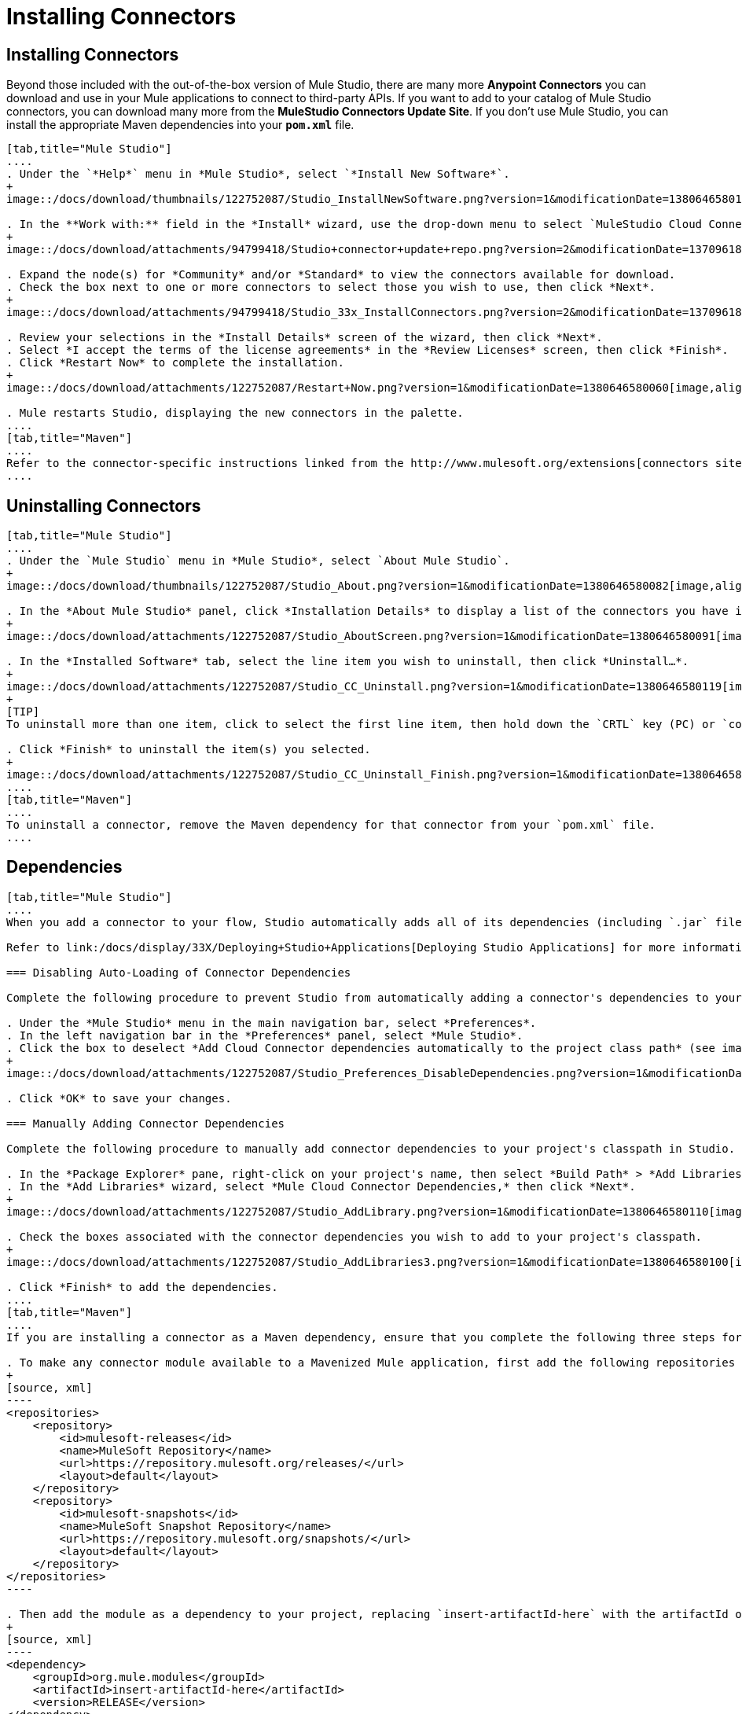 = Installing Connectors

== Installing Connectors

Beyond those included with the out-of-the-box version of Mule Studio, there are many more *Anypoint Connectors* you can download and use in your Mule applications to connect to third-party APIs. If you want to add to your catalog of Mule Studio connectors, you can download many more from the *MuleStudio Connectors Update Site*. If you don't use Mule Studio, you can install the appropriate Maven dependencies into your `*pom.xml*` file.

[tabs]
------
[tab,title="Mule Studio"]
....
. Under the `*Help*` menu in *Mule Studio*, select `*Install New Software*`.
+
image::/docs/download/thumbnails/122752087/Studio_InstallNewSoftware.png?version=1&modificationDate=1380646580152[image,align="center"]

. In the **Work with:** field in the *Install* wizard, use the drop-down menu to select `MuleStudio Cloud Connectors Update Site`.
+
image::/docs/download/attachments/94799418/Studio+connector+update+repo.png?version=2&modificationDate=1370961807134[image,align="center"]

. Expand the node(s) for *Community* and/or *Standard* to view the connectors available for download.
. Check the box next to one or more connectors to select those you wish to use, then click *Next*.
+
image::/docs/download/attachments/94799418/Studio_33x_InstallConnectors.png?version=2&modificationDate=1370961838609[image,align="center"]

. Review your selections in the *Install Details* screen of the wizard, then click *Next*.
. Select *I accept the terms of the license agreements* in the *Review Licenses* screen, then click *Finish*.
. Click *Restart Now* to complete the installation.
+
image::/docs/download/attachments/122752087/Restart+Now.png?version=1&modificationDate=1380646580060[image,align="center"]

. Mule restarts Studio, displaying the new connectors in the palette.
....
[tab,title="Maven"]
....
Refer to the connector-specific instructions linked from the http://www.mulesoft.org/extensions[connectors site] for installation instructions and copy-pasteable code that you can add to your `pom.xml` file to install the connector as a Maven dependency (recommended).
....
------

== Uninstalling Connectors

[tabs]
------
[tab,title="Mule Studio"]
....
. Under the `Mule Studio` menu in *Mule Studio*, select `About Mule Studio`.
+
image::/docs/download/thumbnails/122752087/Studio_About.png?version=1&modificationDate=1380646580082[image,align="center"]

. In the *About Mule Studio* panel, click *Installation Details* to display a list of the connectors you have installed on your instance of Mule Studio.
+
image::/docs/download/attachments/122752087/Studio_AboutScreen.png?version=1&modificationDate=1380646580091[image,align="center"]

. In the *Installed Software* tab, select the line item you wish to uninstall, then click *Uninstall…*.
+
image::/docs/download/attachments/122752087/Studio_CC_Uninstall.png?version=1&modificationDate=1380646580119[image,align="center"]
+
[TIP]
To uninstall more than one item, click to select the first line item, then hold down the `CRTL` key (PC) or `command` key (Mac) as you click other line items.

. Click *Finish* to uninstall the item(s) you selected.
+
image::/docs/download/attachments/122752087/Studio_CC_Uninstall_Finish.png?version=1&modificationDate=1380646580130[image,align="center"]
....
[tab,title="Maven"]
....
To uninstall a connector, remove the Maven dependency for that connector from your `pom.xml` file.
....
------

== Dependencies

[tabs]
------
[tab,title="Mule Studio"]
....
When you add a connector to your flow, Studio automatically adds all of its dependencies (including `.jar` files) to your project's http://en.wikipedia.org/wiki/Classpath_(Java)[classpath]. Mule manages each connector's dependencies as an Eclipse user library. Because Studio adds a connector's dependencies to your project's classpath, you can reference connector classes within other projects in your Mule Studio instance.

Refer to link:/docs/display/33X/Deploying+Studio+Applications[Deploying Studio Applications] for more information on managing your user libraries in Studio.

=== Disabling Auto-Loading of Connector Dependencies

Complete the following procedure to prevent Studio from automatically adding a connector's dependencies to your project's classpath.

. Under the *Mule Studio* menu in the main navigation bar, select *Preferences*.
. In the left navigation bar in the *Preferences* panel, select *Mule Studio*.
. Click the box to deselect *Add Cloud Connector dependencies automatically to the project class path* (see image below).
+
image::/docs/download/attachments/122752087/Studio_Preferences_DisableDependencies.png?version=1&modificationDate=1380646580162[image,align="center"]

. Click *OK* to save your changes.

=== Manually Adding Connector Dependencies

Complete the following procedure to manually add connector dependencies to your project's classpath in Studio.

. In the *Package Explorer* pane, right-click on your project's name, then select *Build Path* > *Add Libraries*.
. In the *Add Libraries* wizard, select *Mule Cloud Connector Dependencies,* then click *Next*.
+
image::/docs/download/attachments/122752087/Studio_AddLibrary.png?version=1&modificationDate=1380646580110[image,align="center"]

. Check the boxes associated with the connector dependencies you wish to add to your project's classpath.
+
image::/docs/download/attachments/122752087/Studio_AddLibraries3.png?version=1&modificationDate=1380646580100[image,align="center"]

. Click *Finish* to add the dependencies.
....
[tab,title="Maven"]
....
If you are installing a connector as a Maven dependency, ensure that you complete the following three steps for each connector:

. To make any connector module available to a Mavenized Mule application, first add the following repositories to your `pom.xml` file:
+
[source, xml]
----
<repositories>
    <repository>
        <id>mulesoft-releases</id>
        <name>MuleSoft Repository</name>
        <url>https://repository.mulesoft.org/releases/</url>
        <layout>default</layout>
    </repository>
    <repository>
        <id>mulesoft-snapshots</id>
        <name>MuleSoft Snapshot Repository</name>
        <url>https://repository.mulesoft.org/snapshots/</url>
        <layout>default</layout>
    </repository>
</repositories>
----

. Then add the module as a dependency to your project, replacing `insert-artifactId-here` with the artifactId of the specific module you are adding and replacing RELEASE with the version of this module.
+
[source, xml]
----
<dependency>
    <groupId>org.mule.modules</groupId>
    <artifactId>insert-artifactId-here</artifactId>
    <version>RELEASE</version>
</dependency>
----

. If you plan to use this module inside a Mule application, you need to add it to the packaging process. As such, the final zip file which will contain your flows and Java code will also contain this module and its dependencies. Add a special inclusion to the configuration of the Mule-Maven plugin for this module, replacing `insert-artifactId-here` with the artifactId of the specific module you are adding.
+
[source, xml]
----
<plugin>
    <groupId>org.mule.tools</groupId>
    <artifactId>maven-mule-plugin</artifactId>
    <extensions>true</extensions>
    <configuration>
        <excludeMuleDependencies>false</excludeMuleDependencies>
        <inclusions>
            <inclusion>
                <groupId>org.mule.modules</groupId>
                <artifactId>insert-artifactId-here</artifactId>
            </inclusion>
        </inclusions>
    </configuration>
</plugin>
----
....
------

== See Also

* Read more about using link:/docs/display/current/Anypoint+Connectors[Anypoint Connectors]. 
* Review full connector-specific documentation, including video demonstrations and complete code samples, on the http://www.mulesoft.org/extensions[connectors site].
* Learn how to build your own connectors with the Anypoint Connector link:/docs/display/33X/Mule+DevKit[DevKit].
